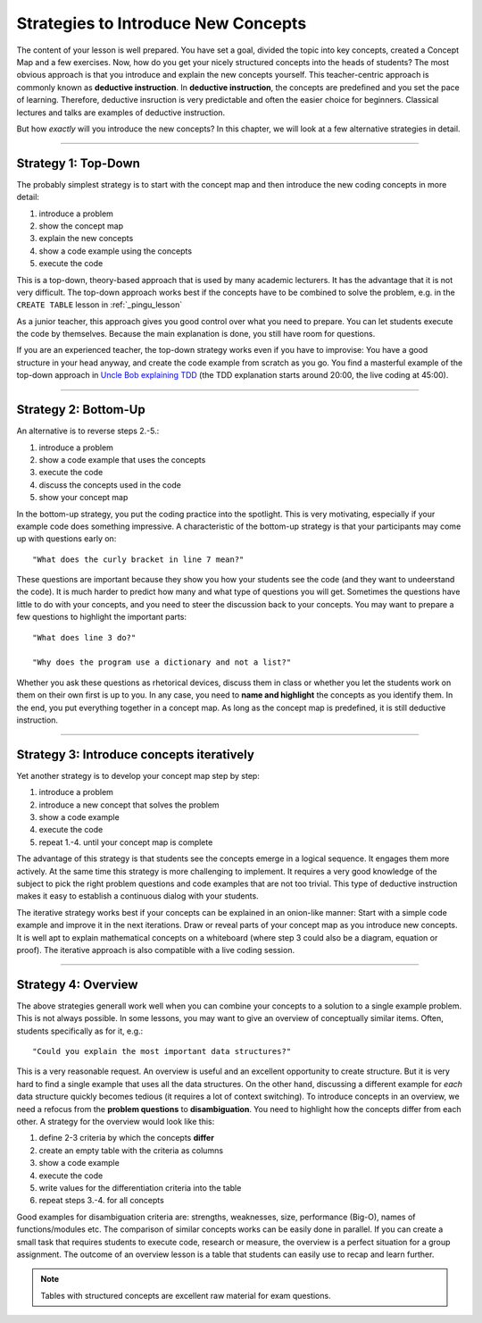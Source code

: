 Strategies to Introduce New Concepts 
====================================

The content of your lesson is well prepared.
You have set a goal, divided the topic into key concepts, created a Concept Map and a few exercises.
Now, how do you get your nicely structured concepts into the heads of students?
The most obvious approach is that you introduce and explain the new concepts yourself.
This teacher-centric approach is commonly known as **deductive instruction**.
In **deductive instruction**, the concepts are predefined and you set the pace of learning.
Therefore, deductive insruction is very predictable and often the easier choice for beginners.
Classical lectures and talks are examples of deductive instruction.

But how *exactly* will you introduce the new concepts?
In this chapter, we will look at a few alternative strategies in detail.

--------------

Strategy 1: Top-Down
--------------------

The probably simplest strategy is to start with the concept map and
then introduce the new coding concepts in more detail:

1. introduce a problem
2. show the concept map
3. explain the new concepts
4. show a code example using the concepts
5. execute the code

This is a top-down, theory-based approach that is used by many academic lecturers.
It has the advantage that it is not very difficult.
The top-down approach works best if the concepts have to be combined to solve the problem,
e.g. in the ``CREATE TABLE`` lesson in :ref:`_pingu_lesson`

As a junior teacher, this approach gives you good control over what you need to prepare.
You can let students execute the code by themselves.
Because the main explanation is done, you still have room for questions.

If you are an experienced teacher, the top-down strategy works even if you have to improvise:
You have a good structure in your head anyway, and create the code example from scratch as you go.
You find a masterful example of the top-down approach in `Uncle Bob explaining TDD <https://www.youtube.com/watch?v=58jGpV2Cg50>`__ 
(the TDD explanation starts around 20:00, the live coding at 45:00).

--------------

Strategy 2: Bottom-Up
---------------------

An alternative is to reverse steps 2.-5.:

1. introduce a problem
2. show a code example that uses the concepts
3. execute the code
4. discuss the concepts used in the code
5. show your concept map

In the bottom-up strategy, you put the coding practice into the spotlight.
This is very motivating, especially if your example code does something impressive.
A characteristic of the bottom-up strategy is that your participants may come up with questions early on:

::

   "What does the curly bracket in line 7 mean?"

These questions are important because they show you how your students see the code (and they want to undeerstand the code).
It is much harder to predict how many and what type of questions you will get.
Sometimes the questions have little to do with your concepts, and you need to steer the discussion back to your concepts.
You may want to prepare a few questions to highlight the important parts:

::

   "What does line 3 do?"

   "Why does the program use a dictionary and not a list?"

Whether you ask these questions as rhetorical devices, discuss them in class or whether you let the students work on them on their own first is up to you.
In any case, you need to **name and highlight** the concepts as you identify them.
In the end, you put everything together in a concept map.
As long as the concept map is predefined, it is still deductive instruction.

--------------

Strategy 3: Introduce concepts iteratively
------------------------------------------

Yet another strategy is to develop your concept map step by step:

1. introduce a problem
2. introduce a new concept that solves the problem
3. show a code example
4. execute the code
5. repeat 1.-4. until your concept map is complete

The advantage of this strategy is that students see the concepts emerge in
a logical sequence. It engages them more actively. At the same time this
strategy is more challenging to implement. It requires a very good
knowledge of the subject to pick the right problem questions and code
examples that are not too trivial. This type of deductive instruction
makes it easy to establish a continuous dialog with your students.

The iterative strategy works best if your concepts can be explained in an onion-like manner:
Start with a simple code example and improve it in the next iterations.
Draw or reveal parts of your concept map as you introduce new concepts.
It is well apt to explain mathematical concepts on a whiteboard
(where step 3 could also be a diagram, equation or proof).
The iterative approach is also compatible with a live coding session.

--------------

Strategy 4: Overview
--------------------

The above strategies generall work well when you can combine your concepts to a solution to a single example problem.
This is not always possible. In some lessons, you may want to give an overview of conceptually similar items.
Often, students specifically as for it, e.g.:

::

   "Could you explain the most important data structures?"

|image0|

This is a very reasonable request. An overview is useful and an excellent opportunity to create structure.
But it is very hard to find a single example that uses all the data structures.
On the other hand, discussing a different example for *each* data structure quickly becomes tedious (it requires a lot of context switching).
To introduce concepts in an overview, we need a refocus from the **problem questions** to **disambiguation**.
You need to highlight how the concepts differ from each other.
A strategy for the overview would look like this:

1. define 2-3 criteria by which the concepts **differ**
2. create an empty table with the criteria as columns
3. show a code example 
4. execute the code
5. write values for the differentiation criteria into the table
6. repeat steps 3.-4. for all concepts

Good examples for disambiguation criteria are: strengths, weaknesses, size, performance (Big-O), names of functions/modules etc.
The comparison of similar concepts works can be easily done in parallel.
If you can create a small task that requires students to execute code, research or measure, the overview is a perfect situation for a group assignment. 
The outcome of an overview lesson is a table that students can easily use to recap and learn further.

.. note::

   Tables with structured concepts are excellent raw material for exam questions.

.. |image0| image:: ../images/data_structures.png
